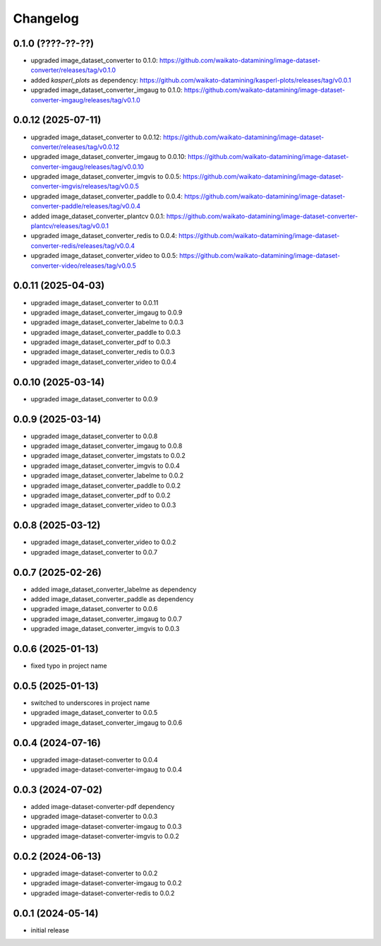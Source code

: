 Changelog
=========

0.1.0 (????-??-??)
-------------------

- upgraded image_dataset_converter to 0.1.0: https://github.com/waikato-datamining/image-dataset-converter/releases/tag/v0.1.0
- added `kasperl_plots` as dependency: https://github.com/waikato-datamining/kasperl-plots/releases/tag/v0.0.1
- upgraded image_dataset_converter_imgaug to 0.1.0: https://github.com/waikato-datamining/image-dataset-converter-imgaug/releases/tag/v0.1.0


0.0.12 (2025-07-11)
-------------------

- upgraded image_dataset_converter to 0.0.12: https://github.com/waikato-datamining/image-dataset-converter/releases/tag/v0.0.12
- upgraded image_dataset_converter_imgaug to 0.0.10: https://github.com/waikato-datamining/image-dataset-converter-imgaug/releases/tag/v0.0.10
- upgraded image_dataset_converter_imgvis to 0.0.5: https://github.com/waikato-datamining/image-dataset-converter-imgvis/releases/tag/v0.0.5
- upgraded image_dataset_converter_paddle to 0.0.4: https://github.com/waikato-datamining/image-dataset-converter-paddle/releases/tag/v0.0.4
- added image_dataset_converter_plantcv 0.0.1: https://github.com/waikato-datamining/image-dataset-converter-plantcv/releases/tag/v0.0.1
- upgraded image_dataset_converter_redis to 0.0.4: https://github.com/waikato-datamining/image-dataset-converter-redis/releases/tag/v0.0.4
- upgraded image_dataset_converter_video to 0.0.5: https://github.com/waikato-datamining/image-dataset-converter-video/releases/tag/v0.0.5


0.0.11 (2025-04-03)
-------------------

- upgraded image_dataset_converter to 0.0.11
- upgraded image_dataset_converter_imgaug to 0.0.9
- upgraded image_dataset_converter_labelme to 0.0.3
- upgraded image_dataset_converter_paddle to 0.0.3
- upgraded image_dataset_converter_pdf to 0.0.3
- upgraded image_dataset_converter_redis to 0.0.3
- upgraded image_dataset_converter_video to 0.0.4


0.0.10 (2025-03-14)
-------------------

- upgraded image_dataset_converter to 0.0.9


0.0.9 (2025-03-14)
------------------

- upgraded image_dataset_converter to 0.0.8
- upgraded image_dataset_converter_imgaug to 0.0.8
- upgraded image_dataset_converter_imgstats to 0.0.2
- upgraded image_dataset_converter_imgvis to 0.0.4
- upgraded image_dataset_converter_labelme to 0.0.2
- upgraded image_dataset_converter_paddle to 0.0.2
- upgraded image_dataset_converter_pdf to 0.0.2
- upgraded image_dataset_converter_video to 0.0.3


0.0.8 (2025-03-12)
------------------

- upgraded image_dataset_converter_video to 0.0.2
- upgraded image_dataset_converter to 0.0.7


0.0.7 (2025-02-26)
------------------

- added image_dataset_converter_labelme as dependency
- added image_dataset_converter_paddle as dependency
- upgraded image_dataset_converter to 0.0.6
- upgraded image_dataset_converter_imgaug to 0.0.7
- upgraded image_dataset_converter_imgvis to 0.0.3


0.0.6 (2025-01-13)
------------------

- fixed typo in project name


0.0.5 (2025-01-13)
------------------

- switched to underscores in project name
- upgraded image_dataset_converter to 0.0.5
- upgraded image_dataset_converter_imgaug to 0.0.6


0.0.4 (2024-07-16)
------------------

- upgraded image-dataset-converter to 0.0.4
- upgraded image-dataset-converter-imgaug to 0.0.4


0.0.3 (2024-07-02)
------------------

- added image-dataset-converter-pdf dependency
- upgraded image-dataset-converter to 0.0.3
- upgraded image-dataset-converter-imgaug to 0.0.3
- upgraded image-dataset-converter-imgvis to 0.0.2


0.0.2 (2024-06-13)
------------------

- upgraded image-dataset-converter to 0.0.2
- upgraded image-dataset-converter-imgaug to 0.0.2
- upgraded image-dataset-converter-redis to 0.0.2


0.0.1 (2024-05-14)
------------------

- initial release

